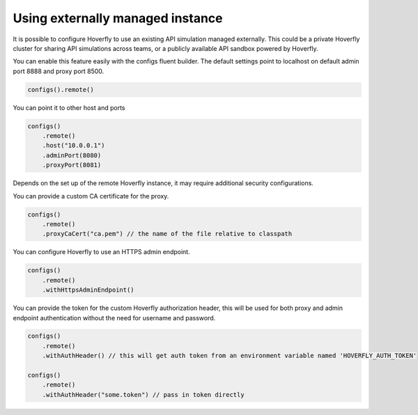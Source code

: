 .. _remotehoverfly:

Using externally managed instance
=================================

It is possible to configure Hoverfly to use an existing API simulation managed externally. This could be a private
Hoverfly cluster for sharing API simulations across teams, or a publicly available API sandbox powered by Hoverfly.


You can enable this feature easily with the configs fluent builder. The default settings point to localhost on
default admin port 8888 and proxy port 8500.

.. code-block:: java

    configs().remote()

You can point it to other host and ports

.. code-block:: java

    configs()
        .remote()
        .host("10.0.0.1")
        .adminPort(8080)
        .proxyPort(8081)

Depends on the set up of the remote Hoverfly instance, it may require additional security configurations.

You can provide a custom CA certificate for the proxy.

.. code-block:: java

    configs()
        .remote()
        .proxyCaCert("ca.pem") // the name of the file relative to classpath

You can configure Hoverfly to use an HTTPS admin endpoint.

.. code-block:: java

    configs()
        .remote()
        .withHttpsAdminEndpoint()

You can provide the token for the custom Hoverfly authorization header, this will be used for both proxy and admin
endpoint authentication without the need for username and password.

.. code-block:: java

    configs()
        .remote()
        .withAuthHeader() // this will get auth token from an environment variable named 'HOVERFLY_AUTH_TOKEN'

    configs()
        .remote()
        .withAuthHeader("some.token") // pass in token directly